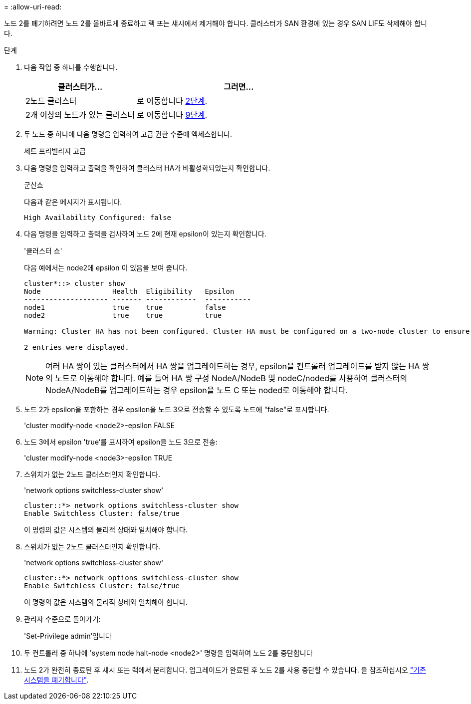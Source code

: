 = 
:allow-uri-read: 


노드 2를 폐기하려면 노드 2를 올바르게 종료하고 랙 또는 섀시에서 제거해야 합니다. 클러스터가 SAN 환경에 있는 경우 SAN LIF도 삭제해야 합니다.

.단계
. 다음 작업 중 하나를 수행합니다.
+
[cols="35,65"]
|===
| 클러스터가... | 그러면... 


| 2노드 클러스터 | 로 이동합니다 <<man_retire_2_Step2,2단계>>. 


| 2개 이상의 노드가 있는 클러스터 | 로 이동합니다 <<man_retire_2_Step9,9단계>>. 
|===
. [[man_Retire_2_Step2]] 두 노드 중 하나에 다음 명령을 입력하여 고급 권한 수준에 액세스합니다.
+
세트 프리빌리지 고급

. 다음 명령을 입력하고 출력을 확인하여 클러스터 HA가 비활성화되었는지 확인합니다.
+
군산쇼

+
다음과 같은 메시지가 표시됩니다.

+
[listing]
----
High Availability Configured: false
----
. 다음 명령을 입력하고 출력을 검사하여 노드 2에 현재 epsilon이 있는지 확인합니다.
+
'클러스터 쇼'

+
다음 예에서는 node2에 epsilon 이 있음을 보여 줍니다.

+
[listing]
----
cluster*::> cluster show
Node                 Health  Eligibility   Epsilon
-------------------- ------- ------------  -----------
node1                true    true          false
node2                true    true          true

Warning: Cluster HA has not been configured. Cluster HA must be configured on a two-node cluster to ensure data access availability in the event of storage failover. Use the "cluster ha modify -configured true" command to configure cluster HA.

2 entries were displayed.
----
+

NOTE: 여러 HA 쌍이 있는 클러스터에서 HA 쌍을 업그레이드하는 경우, epsilon을 컨트롤러 업그레이드를 받지 않는 HA 쌍의 노드로 이동해야 합니다. 예를 들어 HA 쌍 구성 NodeA/NodeB 및 nodeC/noded를 사용하여 클러스터의 NodeA/NodeB를 업그레이드하는 경우 epsilon을 노드 C 또는 noded로 이동해야 합니다.

. 노드 2가 epsilon을 포함하는 경우 epsilon을 노드 3으로 전송할 수 있도록 노드에 "false"로 표시합니다.
+
'cluster modify-node <node2>-epsilon FALSE

. 노드 3에서 epsilon 'true'를 표시하여 epsilon을 노드 3으로 전송:
+
'cluster modify-node <node3>-epsilon TRUE

. 스위치가 없는 2노드 클러스터인지 확인합니다.
+
'network options switchless-cluster show'

+
[listing]
----
cluster::*> network options switchless-cluster show
Enable Switchless Cluster: false/true
----
+
이 명령의 값은 시스템의 물리적 상태와 일치해야 합니다.

. 스위치가 없는 2노드 클러스터인지 확인합니다.
+
'network options switchless-cluster show'

+
[listing]
----
cluster::*> network options switchless-cluster show
Enable Switchless Cluster: false/true
----
+
이 명령의 값은 시스템의 물리적 상태와 일치해야 합니다.

. [[man_Retire_2_Step9]] 관리자 수준으로 돌아가기:
+
'Set-Privilege admin'입니다

. 두 컨트롤러 중 하나에 'system node halt-node <node2>' 명령을 입력하여 노드 2를 중단합니다
. 노드 2가 완전히 종료된 후 섀시 또는 랙에서 분리합니다. 업그레이드가 완료된 후 노드 2를 사용 중단할 수 있습니다. 을 참조하십시오 link:decommission_old_system.html["기존 시스템을 폐기합니다"].

